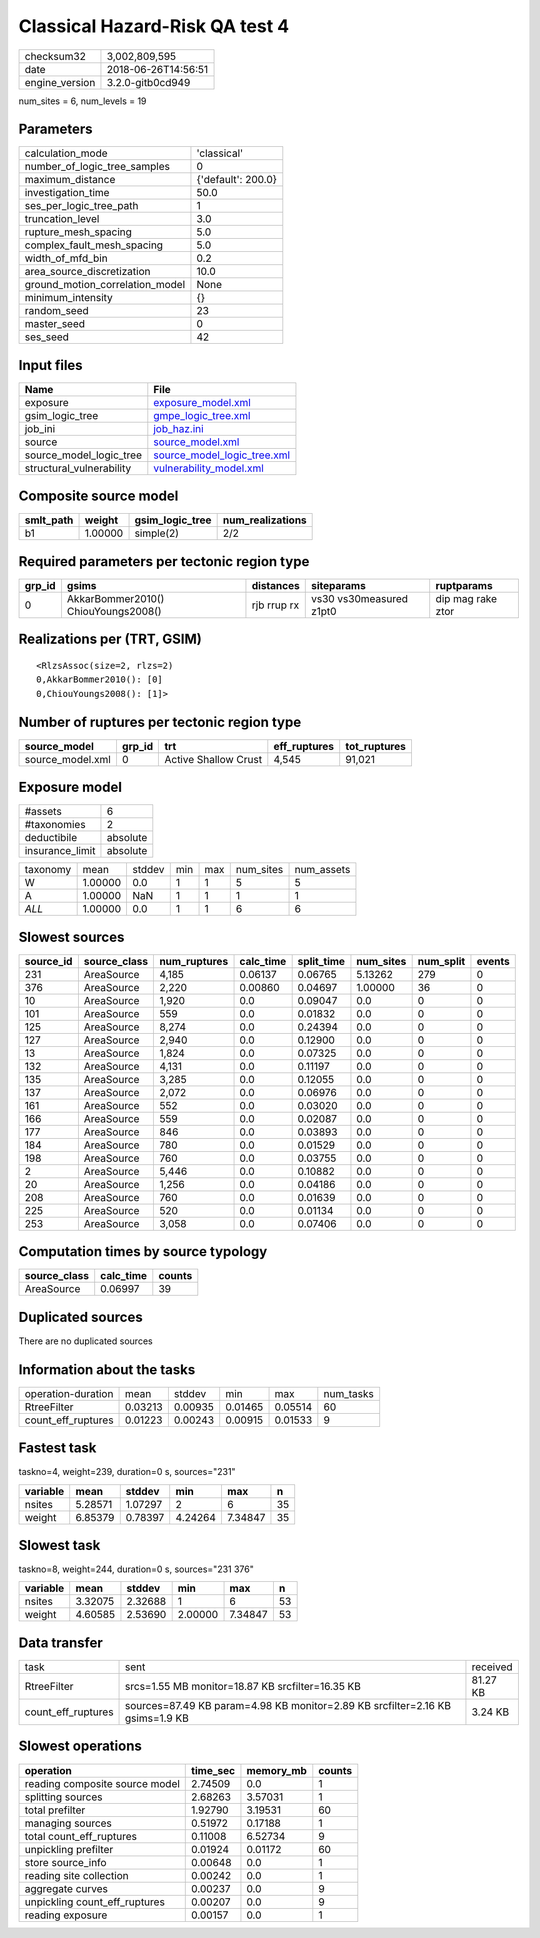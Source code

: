 Classical Hazard-Risk QA test 4
===============================

============== ===================
checksum32     3,002,809,595      
date           2018-06-26T14:56:51
engine_version 3.2.0-gitb0cd949   
============== ===================

num_sites = 6, num_levels = 19

Parameters
----------
=============================== ==================
calculation_mode                'classical'       
number_of_logic_tree_samples    0                 
maximum_distance                {'default': 200.0}
investigation_time              50.0              
ses_per_logic_tree_path         1                 
truncation_level                3.0               
rupture_mesh_spacing            5.0               
complex_fault_mesh_spacing      5.0               
width_of_mfd_bin                0.2               
area_source_discretization      10.0              
ground_motion_correlation_model None              
minimum_intensity               {}                
random_seed                     23                
master_seed                     0                 
ses_seed                        42                
=============================== ==================

Input files
-----------
======================== ============================================================
Name                     File                                                        
======================== ============================================================
exposure                 `exposure_model.xml <exposure_model.xml>`_                  
gsim_logic_tree          `gmpe_logic_tree.xml <gmpe_logic_tree.xml>`_                
job_ini                  `job_haz.ini <job_haz.ini>`_                                
source                   `source_model.xml <source_model.xml>`_                      
source_model_logic_tree  `source_model_logic_tree.xml <source_model_logic_tree.xml>`_
structural_vulnerability `vulnerability_model.xml <vulnerability_model.xml>`_        
======================== ============================================================

Composite source model
----------------------
========= ======= =============== ================
smlt_path weight  gsim_logic_tree num_realizations
========= ======= =============== ================
b1        1.00000 simple(2)       2/2             
========= ======= =============== ================

Required parameters per tectonic region type
--------------------------------------------
====== =================================== =========== ======================= =================
grp_id gsims                               distances   siteparams              ruptparams       
====== =================================== =========== ======================= =================
0      AkkarBommer2010() ChiouYoungs2008() rjb rrup rx vs30 vs30measured z1pt0 dip mag rake ztor
====== =================================== =========== ======================= =================

Realizations per (TRT, GSIM)
----------------------------

::

  <RlzsAssoc(size=2, rlzs=2)
  0,AkkarBommer2010(): [0]
  0,ChiouYoungs2008(): [1]>

Number of ruptures per tectonic region type
-------------------------------------------
================ ====== ==================== ============ ============
source_model     grp_id trt                  eff_ruptures tot_ruptures
================ ====== ==================== ============ ============
source_model.xml 0      Active Shallow Crust 4,545        91,021      
================ ====== ==================== ============ ============

Exposure model
--------------
=============== ========
#assets         6       
#taxonomies     2       
deductibile     absolute
insurance_limit absolute
=============== ========

======== ======= ====== === === ========= ==========
taxonomy mean    stddev min max num_sites num_assets
W        1.00000 0.0    1   1   5         5         
A        1.00000 NaN    1   1   1         1         
*ALL*    1.00000 0.0    1   1   6         6         
======== ======= ====== === === ========= ==========

Slowest sources
---------------
========= ============ ============ ========= ========== ========= ========= ======
source_id source_class num_ruptures calc_time split_time num_sites num_split events
========= ============ ============ ========= ========== ========= ========= ======
231       AreaSource   4,185        0.06137   0.06765    5.13262   279       0     
376       AreaSource   2,220        0.00860   0.04697    1.00000   36        0     
10        AreaSource   1,920        0.0       0.09047    0.0       0         0     
101       AreaSource   559          0.0       0.01832    0.0       0         0     
125       AreaSource   8,274        0.0       0.24394    0.0       0         0     
127       AreaSource   2,940        0.0       0.12900    0.0       0         0     
13        AreaSource   1,824        0.0       0.07325    0.0       0         0     
132       AreaSource   4,131        0.0       0.11197    0.0       0         0     
135       AreaSource   3,285        0.0       0.12055    0.0       0         0     
137       AreaSource   2,072        0.0       0.06976    0.0       0         0     
161       AreaSource   552          0.0       0.03020    0.0       0         0     
166       AreaSource   559          0.0       0.02087    0.0       0         0     
177       AreaSource   846          0.0       0.03893    0.0       0         0     
184       AreaSource   780          0.0       0.01529    0.0       0         0     
198       AreaSource   760          0.0       0.03755    0.0       0         0     
2         AreaSource   5,446        0.0       0.10882    0.0       0         0     
20        AreaSource   1,256        0.0       0.04186    0.0       0         0     
208       AreaSource   760          0.0       0.01639    0.0       0         0     
225       AreaSource   520          0.0       0.01134    0.0       0         0     
253       AreaSource   3,058        0.0       0.07406    0.0       0         0     
========= ============ ============ ========= ========== ========= ========= ======

Computation times by source typology
------------------------------------
============ ========= ======
source_class calc_time counts
============ ========= ======
AreaSource   0.06997   39    
============ ========= ======

Duplicated sources
------------------
There are no duplicated sources

Information about the tasks
---------------------------
================== ======= ======= ======= ======= =========
operation-duration mean    stddev  min     max     num_tasks
RtreeFilter        0.03213 0.00935 0.01465 0.05514 60       
count_eff_ruptures 0.01223 0.00243 0.00915 0.01533 9        
================== ======= ======= ======= ======= =========

Fastest task
------------
taskno=4, weight=239, duration=0 s, sources="231"

======== ======= ======= ======= ======= ==
variable mean    stddev  min     max     n 
======== ======= ======= ======= ======= ==
nsites   5.28571 1.07297 2       6       35
weight   6.85379 0.78397 4.24264 7.34847 35
======== ======= ======= ======= ======= ==

Slowest task
------------
taskno=8, weight=244, duration=0 s, sources="231 376"

======== ======= ======= ======= ======= ==
variable mean    stddev  min     max     n 
======== ======= ======= ======= ======= ==
nsites   3.32075 2.32688 1       6       53
weight   4.60585 2.53690 2.00000 7.34847 53
======== ======= ======= ======= ======= ==

Data transfer
-------------
================== ============================================================================= ========
task               sent                                                                          received
RtreeFilter        srcs=1.55 MB monitor=18.87 KB srcfilter=16.35 KB                              81.27 KB
count_eff_ruptures sources=87.49 KB param=4.98 KB monitor=2.89 KB srcfilter=2.16 KB gsims=1.9 KB 3.24 KB 
================== ============================================================================= ========

Slowest operations
------------------
============================== ======== ========= ======
operation                      time_sec memory_mb counts
============================== ======== ========= ======
reading composite source model 2.74509  0.0       1     
splitting sources              2.68263  3.57031   1     
total prefilter                1.92790  3.19531   60    
managing sources               0.51972  0.17188   1     
total count_eff_ruptures       0.11008  6.52734   9     
unpickling prefilter           0.01924  0.01172   60    
store source_info              0.00648  0.0       1     
reading site collection        0.00242  0.0       1     
aggregate curves               0.00237  0.0       9     
unpickling count_eff_ruptures  0.00207  0.0       9     
reading exposure               0.00157  0.0       1     
============================== ======== ========= ======